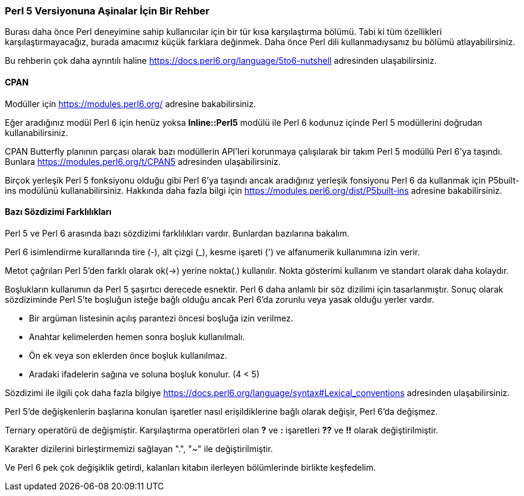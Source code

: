 === Perl 5 Versiyonuna Aşinalar İçin Bir Rehber

Burası daha önce Perl deneyimine sahip kullanıcılar için bir tür kısa karşılaştırma bölümü. Tabi ki tüm özellikleri karşılaştırmayacağız, burada amacımız küçük farklara değinmek. Daha önce Perl dili kullanmadıysanız bu bölümü atlayabilirsiniz.

Bu rehberin çok daha ayrıntılı haline https://docs.perl6.org/language/5to6-nutshell adresinden ulaşabilirsiniz.

==== CPAN

Modüller için https://modules.perl6.org/ adresine bakabilirsiniz.

Eğer aradığınız modül Perl 6 için henüz yoksa *Inline::Perl5* modülü ile Perl 6 kodunuz içinde Perl 5 modüllerini doğrudan kullanabilirsiniz.

CPAN Butterfly planının parçası olarak bazı modüllerin API'leri korunmaya çalışılarak bir takım Perl 5 modüllü Perl 6'ya taşındı. Bunlara https://modules.perl6.org/t/CPAN5 adresinden ulaşabilirsiniz.

Birçok yerleşik Perl 5 fonksiyonu olduğu gibi Perl 6'ya taşındı ancak aradığınız yerleşik fonsiyonu Perl 6 da kullanmak için P5built-ins modülünü kullanabilirsiniz. Hakkında daha fazla bilgi için https://modules.perl6.org/dist/P5built-ins adresine bakabilirsiniz.

==== Bazı Sözdizimi Farklılıkları

Perl 5 ve Perl 6 arasında bazı sözdizimi farklılıkları vardır. Bunlardan bazılarına bakalım.

Perl 6 isimlendirme kurallarında tire (-), alt çizgi (_), kesme işareti (') ve alfanumerik kullanımına izin verir.

Metot çağrıları Perl 5'den farklı olarak ok(->) yerine nokta(.) kullanılır. Nokta gösterimi kullanım ve standart olarak daha kolaydır.

Boşlukların kullanımın da Perl 5 şaşırtıcı derecede esnektir. Perl 6 daha anlamlı bir söz dizilimi için tasarlanmıştır.
Sonuç olarak sözdiziminde Perl 5'te boşluğun isteğe bağlı olduğu ancak Perl 6'da zorunlu veya yasak olduğu yerler vardır.

* Bir argüman listesinin açılış parantezi öncesi boşluğa izin verilmez.
* Anahtar kelimelerden hemen sonra boşluk kullanılmalı.
* Ön ek veya son eklerden önce boşluk kullanılmaz.
* Aradaki ifadelerin sağına ve soluna boşluk konulur. (4 < 5)

Sözdizimi ile ilgili çok daha fazla bilgiye https://docs.perl6.org/language/syntax#Lexical_conventions adresinden ulaşabilirsiniz.

Perl 5'de değişkenlerin başlarına konulan işaretler nasıl erişildiklerine bağlı olarak değişir, Perl 6'da değişmez.

Ternary operatörü de değişmiştir. Karşılaştırma operatörleri olan *?* ve *:* işaretleri *??* ve *!!* olarak değiştirilmiştir.

Karakter dizilerini birleştirmemizi sağlayan ".", "~" ile değiştirilmiştir.

Ve Perl 6 pek çok değişiklik getirdi, kalanları kitabın ilerleyen bölümlerinde birlikte keşfedelim.
